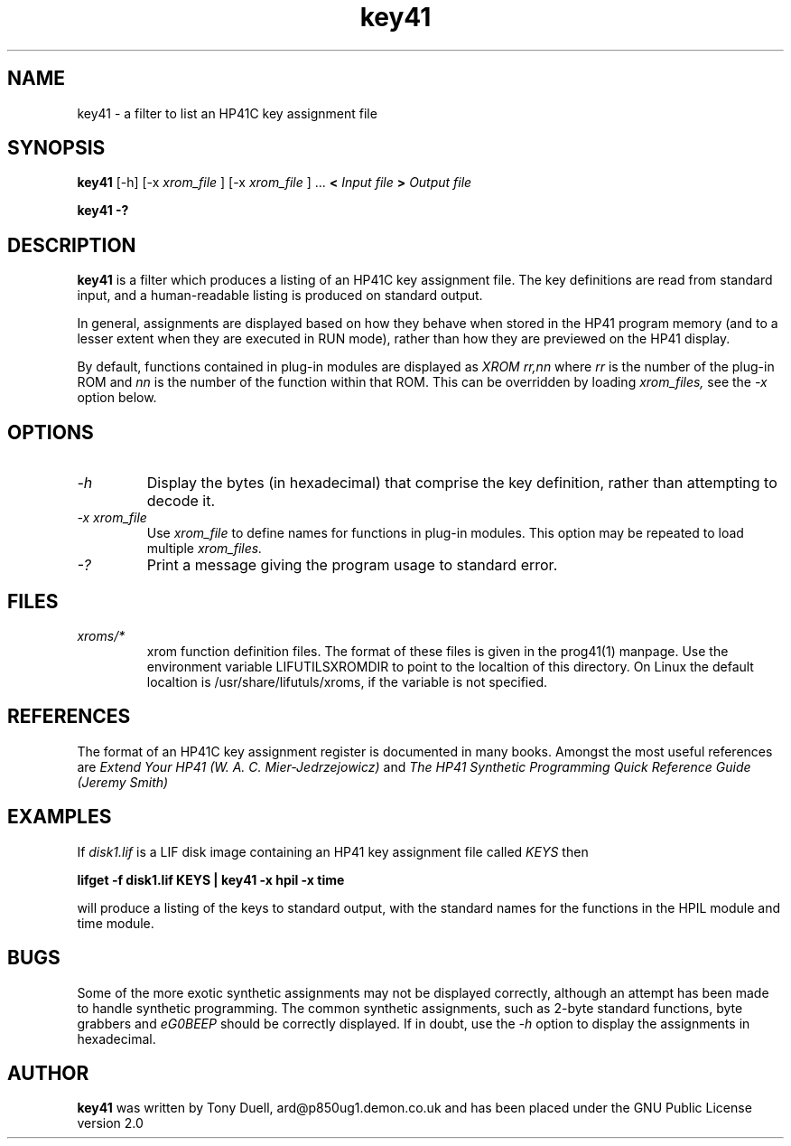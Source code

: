 .TH key41 1 2-Oct-2000 "LIF Utilitites" "LIF Utilities"
.SH NAME
key41 \- a filter to list an HP41C key assignment file
.SH SYNOPSIS
.B key41
[\-h] [\-x
.I xrom_file
] [\-x
.I xrom_file
] ...
.B <
.I Input file
.B >
.I Output file
.PP
.B key41 \-?
.SH DESCRIPTION
.B key41
is a filter which produces a listing of an HP41C key assignment file. The
key definitions are read from standard input, and a human-readable listing
is produced on standard output. 
.PP 
In general, assignments are displayed based on how they behave when 
stored in the HP41 program memory (and to a lesser extent when they are 
executed in RUN mode), rather than how they are previewed on the HP41 
display. 
.PP
By default, functions contained in plug-in modules are displayed as 
.I XROM rr,nn
where 
.I rr
is the number of the plug-in ROM and 
.I nn
is the number of the function within that ROM. This can be overridden by 
loading 
.I xrom_files,
see the 
.I \-x
option below.
.SH OPTIONS
.TP
.I \-h
Display the bytes (in hexadecimal) that comprise the key definition, 
rather than attempting to decode it.
.TP
.I \-x xrom_file
Use
.I xrom_file
to define names for functions in plug-in modules. This option may be 
repeated to load multiple
.I xrom_files.
.TP
.I \-?
Print a message giving the program usage to standard error.
.SH FILES
.TP
.I xroms/*
xrom function definition files. The format of these files is given in the
prog41(1) manpage. Use  the  environment  variable
LIFUTILSXROMDIR  to point to the localtion of this directory. On
Linux the default localtion is /usr/share/lifutuls/xroms, if the
variable is not specified.
.SH REFERENCES
The format of an HP41C key assignment register is documented in many books. 
Amongst the most useful references are
.I Extend Your HP41 (W. A. C. Mier-Jedrzejowicz)
and
.I The HP41 Synthetic Programming Quick Reference Guide (Jeremy Smith)
.SH EXAMPLES
If
.I disk1.lif
is a LIF disk image containing an HP41 key assignment file called
.I KEYS
then
.PP
.B lifget \-f disk1.lif KEYS | key41 \-x hpil  \-x time 
.PP 
will produce a listing of the keys to standard output, with the 
standard names for the functions in the HPIL module and time module.
.SH BUGS
Some of the more exotic synthetic assignments may not be displayed 
correctly, although an attempt has been made to handle synthetic programming. 
The common synthetic assignments, such as 2-byte standard functions, byte 
grabbers and 
.I eG0BEEP
should be correctly displayed. If in doubt, use the 
.I \-h
option to display the assignments in hexadecimal.
.SH AUTHOR
.B key41
was written by Tony Duell, ard@p850ug1.demon.co.uk and has been placed 
under the GNU Public License version 2.0
